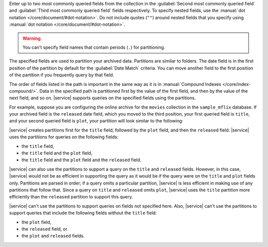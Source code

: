 Enter up to two most commonly queried fields from the collection in the :guilabel:`Second most commonly queried field` and :guilabel:`Third most commonly queried field` fields respectively. To specify nested fields, use the :manual:`dot notation </core/document/#dot-notation>`. Do not include quotes (``""``) around nested fields that you specify using :manual:`dot notation </core/document/#dot-notation>`.

.. warning::

   You can't specify field names that contain periods (``.``) for
   partitioning.

The specified fields are used to partition your archived data. Partitions are similar to folders. The date field is in the first position of the partition by default for the :guilabel:`Date Match` criteria. You can move another field to the first position of the partition if you frequently query by that field. 

The order of fields listed in the path is important in the same way as it is in :manual:`Compound Indexes </core/index-compound/>`. Data in the specified path is partitioned first by the value of the first field, and then by the value of the next field, and so on. |service| supports queries on the specified fields using the partitions. 

For example, suppose you are configuring the online archive for the ``movies`` collection in the ``sample_mflix`` database. If your archived field is the ``released`` date field, which you moved to the third position, your first queried field is ``title``, and your second queried field is ``plot``, your partition will look similar to the following: 

.. code-block:: sh 
   :copyable: false 

   /title/plot/released

|service| creates partitions first for the ``title`` field, followed by  the ``plot`` field, and then the ``released`` field. |service| uses the partitions for queries on the following fields:

- the ``title`` field,
- the ``title`` field and the ``plot`` field,
- the ``title`` field and the ``plot`` field and the ``released`` field.

|service| can also use the partitions to support a query on the ``title`` and ``released`` fields. However, in this case, |service| would not be as efficient in supporting the query as it would be if the query were on the ``title`` and ``plot`` fields only. Partitions are parsed in order; if a query omits a particular partition, |service| is less efficient in making use of any partitions that follow that. Since a query on ``title`` and ``released`` omits ``plot``, |service| uses the ``title`` partition more efficiently than the ``released`` partition to support this query. 
  
|service| can't use the partitions to support queries on fields not specified here. Also, |service| can't use the partitions to support queries that include the following fields without the ``title`` field:

- the ``plot`` field,
- the ``released`` field, or
- the ``plot`` and ``released`` fields.
